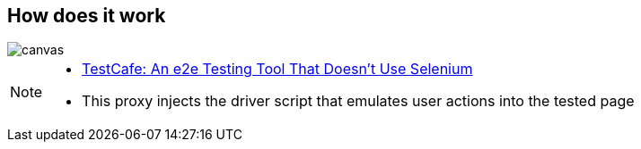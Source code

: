 [%notitle]
== How does it work

image::{imagedir}/what-hammerhead-does.png[canvas,size=contain]

[NOTE.speaker]
--
- https://dzone.com/articles/testcafe-e2e-testing-tool[TestCafe: An e2e Testing Tool That Doesn’t Use Selenium^]
- This proxy injects the driver script that emulates user actions into the tested page
--
